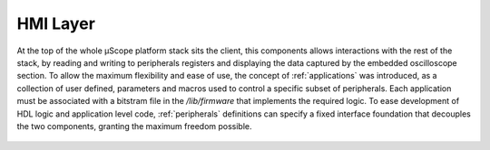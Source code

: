========================
HMI Layer
========================

.. image:: ../assets/client_structure.svg




At the top of the whole µScope platform stack sits the client, this components allows interactions with the rest of the stack,
by reading and writing to peripherals registers and displaying the data captured by the embedded oscilloscope section.
To allow the maximum flexibility and ease of use, the concept of :ref:`applications` was introduced, as a collection of user defined,
parameters and macros used to control a specific subset of peripherals. Each application must be associated with a bitstram file in the
`/lib/firmware` that implements the required logic. To ease development of HDL logic and application level code, :ref:`peripherals`
definitions can specify a fixed interface foundation that decouples the two components, granting the maximum freedom possible.

.. _HMI_layer:


    .. toctree::
        :maxdepth: 2
        :caption: User Documentation

        Applications
        Peripherals
        scripting


    .. toctree::
        :maxdepth: 2
        :caption: Internal architecture


        react_components
        redux_store

